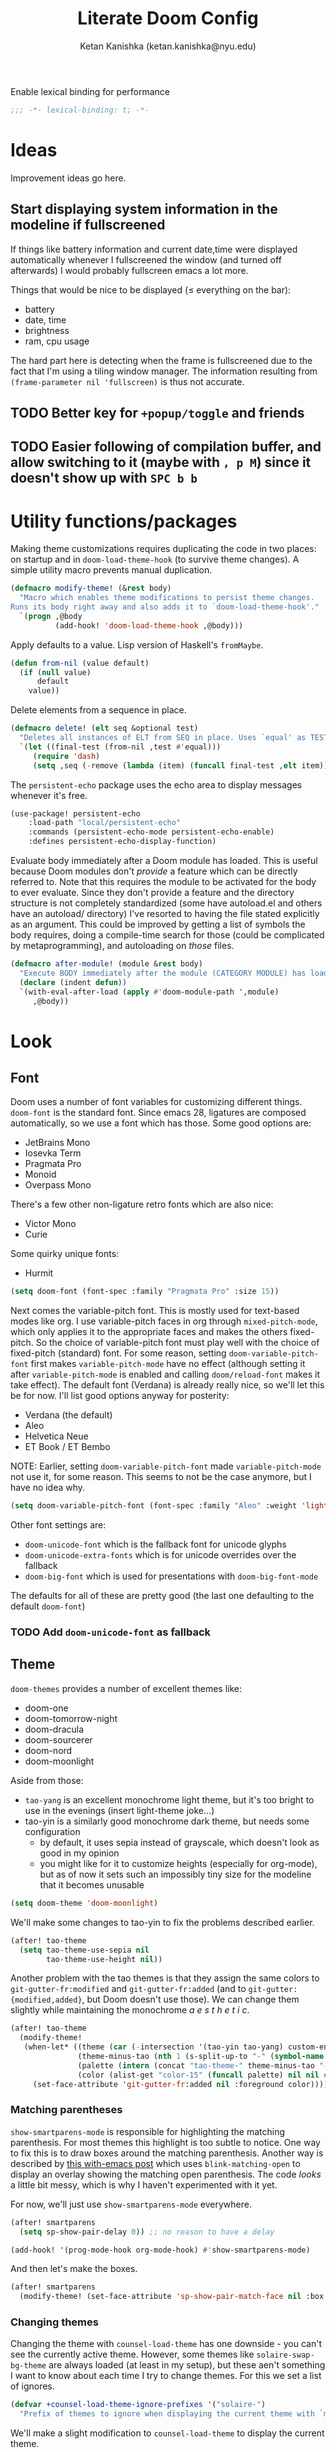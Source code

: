 #+TITLE: Literate Doom Config
#+AUTHOR: Ketan Kanishka (ketan.kanishka@nyu.edu)
#+PROPERTY: header-args :results none

Enable lexical binding for performance
#+BEGIN_SRC emacs-lisp
;;; -*- lexical-binding: t; -*-
#+END_SRC

* Ideas
Improvement ideas go here.

** Start displaying system information in the modeline if fullscreened
If things like battery information and current date,time were displayed automatically whenever I fullscreened the window (and turned off afterwards) I would probably fullscreen emacs a lot more.

Things that would be nice to be displayed ($\leq$ everything on the bar):
- battery
- date, time
- brightness
- ram, cpu usage

The hard part here is detecting when the frame is fullscreened due to the fact that I'm using a tiling window manager. The information resulting from =(frame-parameter nil 'fullscreen)= is thus not accurate.
** TODO Better key for =+popup/toggle= and friends
** TODO Easier following of compilation buffer, and allow switching to it (maybe with ~, p M~) since it doesn't show up with ~SPC b b~

* Utility functions/packages
Making theme customizations requires duplicating the code in two places: on startup and in =doom-load-theme-hook= (to survive theme changes). A simple utility macro prevents manual duplication.
#+begin_src emacs-lisp
(defmacro modify-theme! (&rest body)
  "Macro which enables theme modifications to persist theme changes.
Runs its body right away and also adds it to `doom-load-theme-hook'."
  `(progn ,@body
          (add-hook! 'doom-load-theme-hook ,@body)))
#+end_src

Apply defaults to a value. Lisp version of Haskell's =fromMaybe=.
#+begin_src emacs-lisp
(defun from-nil (value default)
  (if (null value)
      default
    value))
#+end_src

Delete elements from a sequence in place.
#+begin_src emacs-lisp
(defmacro delete! (elt seq &optional test)
  "Deletes all instances of ELT from SEQ in place. Uses `equal' as TEST by default."
  `(let ((final-test (from-nil ,test #'equal)))
     (require 'dash)
     (setq ,seq (-remove (lambda (item) (funcall final-test ,elt item)) ,seq))))
#+end_src

The =persistent-echo= package uses the echo area to display messages whenever it's free.
#+begin_src emacs-lisp
(use-package! persistent-echo
    :load-path "local/persistent-echo"
    :commands (persistent-echo-mode persistent-echo-enable)
    :defines persistent-echo-display-function)
#+end_src

Evaluate body immediately after a Doom module has loaded. This is useful because Doom modules don't /provide/ a feature which can be directly referred to. Note that this requires the module to be activated for the body to ever evaluate.
Since they don't provide a feature and the directory structure is not completely standardized (some have autoload.el and others have an autoload/ directory) I've resorted to having the file stated explicitly as an argument. This could be improved by getting a list of symbols the body requires, doing a compile-time search for those (could be complicated by metaprogramming), and autoloading on /those/ files.
#+begin_src emacs-lisp
(defmacro after-module! (module &rest body)
  "Execute BODY immediately after the module (CATEGORY MODULE) has loaded."
  (declare (indent defun))
  `(with-eval-after-load (apply #'doom-module-path ',module)
     ,@body))
#+end_src

* Look
** Font
Doom uses a number of font variables for customizing different things.
=doom-font= is the standard font. Since emacs 28, ligatures are composed automatically, so we use a font which has those. Some good options are:
- JetBrains Mono
- Iosevka Term
- Pragmata Pro
- Monoid
- Overpass Mono

There's a few other non-ligature retro fonts which are also nice:
- Victor Mono
- Curie

Some quirky unique fonts:
- Hurmit

#+BEGIN_SRC emacs-lisp
(setq doom-font (font-spec :family "Pragmata Pro" :size 15))
#+END_SRC


Next comes the variable-pitch font. This is mostly used for text-based modes like org.
I use variable-pitch faces in org through =mixed-pitch-mode=, which only applies it to the appropriate faces and makes the others fixed-pitch. So the choice of variable-pitch font must play well with the choice of fixed-pitch (standard) font.
For some reason, setting =doom-variable-pitch-font= first makes =variable-pitch-mode= have no effect (although setting it after =variable-pitch-mode= is enabled and calling =doom/reload-font= makes it take effect). The default font (Verdana) is already really nice, so we'll let this be for now.
I'll list good options anyway for posterity:
- Verdana (the default)
- Aleo
- Helvetica Neue
- ET Book / ET Bembo

NOTE: Earlier, setting =doom-variable-pitch-font= made =variable-pitch-mode= not use it, for some reason. This seems to not be the case anymore, but I have no idea why.

#+begin_src emacs-lisp
(setq doom-variable-pitch-font (font-spec :family "Aleo" :weight 'light))
#+end_src

Other font settings are:
- =doom-unicode-font= which is the fallback font for unicode glyphs
- =doom-unicode-extra-fonts= which is for unicode overrides over the fallback
- =doom-big-font= which is used for presentations with =doom-big-font-mode=
The defaults for all of these are pretty good (the last one defaulting to the default =doom-font=)


*** TODO Add =doom-unicode-font= as fallback

** Theme
=doom-themes= provides a number of excellent themes like:
- doom-one
- doom-tomorrow-night
- doom-dracula
- doom-sourcerer
- doom-nord
- doom-moonlight

Aside from those:
- =tao-yang= is an excellent monochrome light theme, but it's too bright to use in the evenings (insert light-theme joke...)
- tao-yin is a similarly good monochrome dark theme, but needs some configuration
  - by default, it uses sepia instead of grayscale, which doesn't look as good in my opinion
  - you might like for it to customize heights (especially for org-mode), but as of now it sets such an impossibly tiny size for the modeline that it becomes unusable

#+BEGIN_SRC emacs-lisp
(setq doom-theme 'doom-moonlight)
#+END_SRC

We'll make some changes to tao-yin to fix the problems described earlier.
#+begin_src emacs-lisp
(after! tao-theme
  (setq tao-theme-use-sepia nil
        tao-theme-use-height nil))
#+end_src

Another problem with the tao themes is that they assign the same colors to =git-gutter-fr:modified= and =git-gutter-fr:added= (and to =git-gutter:{modified,added}=, but Doom doesn't use those).
We can change them slightly while maintaining the monochrome /a e s t h e t i c/.
#+begin_src emacs-lisp
(after! tao-theme
  (modify-theme!
   (when-let* ((theme (car (-intersection '(tao-yin tao-yang) custom-enabled-themes)))
               (theme-minus-tao (nth 1 (s-split-up-to "-" (symbol-name theme) 1)))
               (palette (intern (concat "tao-theme-" theme-minus-tao "-palette")))
               (color (alist-get "color-15" (funcall palette) nil nil #'string-equal)))
     (set-face-attribute 'git-gutter-fr:added nil :foreground color))))
#+end_src

*** Matching parentheses
=show-smartparens-mode= is responsible for highlighting the matching parenthesis. For most themes this highlight is too subtle to notice. One way to fix this is to draw boxes around the matching parenthesis.
Another way is described by [[https://with-emacs.com/posts/ui-hacks/show-matching-lines-when-parentheses-go-off-screen/][this with-emacs post]] which uses =blink-matching-open= to display an overlay showing the matching open parenthesis. The code /looks/ a little bit messy, which is why I haven't experimented with it yet.

For now, we'll just use =show-smartparens-mode= everywhere.
#+begin_src emacs-lisp
(after! smartparens
  (setq sp-show-pair-delay 0)) ;; no reason to have a delay

(add-hook! '(prog-mode-hook org-mode-hook) #'show-smartparens-mode)
#+end_src

And then let's make the boxes.
#+begin_src emacs-lisp
(after! smartparens
  (modify-theme! (set-face-attribute 'sp-show-pair-match-face nil :box t)))
#+end_src

*** Changing themes
Changing the theme with =counsel-load-theme= has one downside - you can't see the currently active theme.
However, some themes like =solaire-swap-bg-theme= are always loaded (at least in my setup), but these aen't something I want to know about each time I try to change themes. For this we set a list of ignores.
#+begin_src emacs-lisp
(defvar +counsel-load-theme-ignore-prefixes '("solaire-")
  "Prefix of themes to ignore when displaying the current theme with `my/counsel-load-theme-showing-current'.")
#+end_src

We'll make a slight modification to =counsel-load-theme= to display the current theme.
#+begin_src emacs-lisp
(defun +counsel-load-theme ()
  "Minor modification of `counsel-load-theme' to show current theme.
Forward to `load-theme' while showing the currently loaded themes.
Usable with `ivy-resume', `ivy-next-line-and-call' and `ivy-previous-line-and-call'."
  (interactive)
  (let* ((enabled-themes (mapcar #'symbol-name custom-enabled-themes))
         (should-ignore (lambda (theme)
                          (-any-p (lambda (prefix) (s-prefix-p prefix theme)) +counsel-load-theme-ignore-prefixes)))
         (enabled-themes-without-ignores (-remove should-ignore enabled-themes))
         (enabled-theme-string (if enabled-themes-without-ignores
                                   (s-join ", " enabled-themes-without-ignores)
                                 "nil")))
    (ivy-read (format "Load custom theme [current: %s]: " enabled-theme-string)
              (mapcar 'symbol-name
                      (custom-available-themes))
              :action #'counsel-load-theme-action
              :caller 'counsel-load-theme)))
#+end_src

We can change the binding of =counsel-load-theme= to point to our function instead.
NOTE: I wanted to use the =[remap counsel-load-theme]= syntax here to make the keybinding independent of whatever =counsel-load-theme= is actually bound to, but that doesn't work since =counsel-load-theme= is bound by remapping =load-theme=, and [[https://www.gnu.org/software/emacs/manual/html_node/elisp/Remapping-Commands.html][remapped bindings don't propagate through multiple levels]].
NOTE: =:desc= keys seem to only take effect with /prefixes/ (and not /maps/) with =map!=. (=:leader= is an alias for a =:prefix= property.)
#+begin_src emacs-lisp
(map! :leader
      :desc "change theme" "h t" #'+counsel-load-theme)
#+end_src

** Pretty symbols
The prettified symbols for quotes are pretty lackluster. We'll use slightly bigger unicode characters to make them stand out.
#+begin_src emacs-lisp
(when (featurep! :ui pretty-code)
  (plist-put! +pretty-code-symbols :quote "" :quote_end ""))
#+end_src

All modes deserve ligatures!
#+begin_src emacs-lisp
(when (featurep! :ui pretty-code)
  (setq +prog-ligatures-modes t))
#+end_src

** Banner
The startup banner image is customizable, and the default text-based banner could stand to look a little bit better.
[[https://github.com/search?q=setq+%2Bdoom-dashboard-banner-file&type=Code][Searching github for banners]] yielded 4 pages of results - most of them slight variations on the same image. I collected some of the more interesting ones in [[file:banners/][banners/]].
#+begin_src emacs-lisp
(setq +doom-dashboard-banner-dir (expand-file-name "banners" doom-private-dir)
      +doom-dashboard-banner-file "ue.png")
#+end_src

** Startup color
When Doom Emacs starts, there's a blinding flash of white light. Even though it's for a really short time (Doom loads super quick ) it's harsh enough to hurt my eyes, especially at night. We can change the default frame parameters to make the background color dark.
This can be done in two ways:
1. modifying the =default-frame-alist= variable (or related ones)
2. modifying X files (like .Xdefaults)

The first one doesn't quite work if we do it in our main config file (config.el or config.org) since this is loaded /after/ Doom starts, and by then we've already been blinded. I would still like to use elisp for this, even at the cost of a dirty hack, since then we can programmatically make changes (such as setting the startup background color to the one set by =doom-theme=).

The other way is to simply add the following line to .Xdefaults:
#+BEGIN_SRC conf :tangle no
emacs.background: #000000
#+END_SRC

I might end up setting an(other) advice around =counsel-load-theme= which changes this line to use the default background color.

* Workspaces
Since the workspace list disappears so quickly, I often forget about the presence of other workspaces. This detracts from the usefulness of =persp-mode= (or =:ui workspaces=), and I end up destroying the separation of projects.
For now I've resorted to just spamming it in the echo area whenever possible (using the =persistent-echo= package).
*************** TODO Find a less hacky way to keep workspaces displayed
*************** END

We hook the echoing onto the loading of the workspace module. This has the dual benefit of
1. reducing startup time
 2. not polluting the echo area till the workspace module is first used

#+begin_src emacs-lisp
(after-module! (:ui workspaces "autoload/workspaces.el")
  (persistent-echo-enable #'+workspace--tabline))
#+end_src

* Evil
** Leader keys
Like Spacemacs, Doom maps =localleader= to ~SPC m~, but unlike Spacemacs, does not allow accessing it through ~,~
We set its insert-mode counterpart to ~C-,~ , which doesn't do anything important by default.
#+begin_src emacs-lisp
(setq doom-localleader-key ","
      doom-localleader-alt-key "C-,")
#+end_src

Doom sets =leader= to ~SPC~ (which I want) and =leader-alt= (for insert & emacs mode) to ~M-SPC~ (which I don't). ~C-SPC~ works though, and it follows a similar pattern to the localleader bindings.
#+begin_src emacs-lisp
(setq doom-leader-key "SPC"
      doom-leader-alt-key "C-SPC")
#+end_src

** Window commands
By default, windows split to the left and top, which is quite unintuitive (maybe due to English readers' left-to-right bias?)
#+begin_src emacs-lisp
(after! evil
  (setq evil-split-window-below t
        evil-vsplit-window-right t))
#+end_src

I almost always /know/ which evil state I'm in, otherwise a quick ~C-[~ (~ESC~) sets that right. So I don't really care for all the indicators scattered around the UI. The most basic (c.f. ugly) of these is the one in the echo area, so let's at least turn that off.
#+begin_src emacs-lisp
(after! evil
  (setq evil-echo-state nil))
#+end_src

=vim-vinegar= allows a lot of dexterity in quickly jumping around the filesystem, with just a few settings. We'll replicate some of that here.
The most important part is switching to the current directory with a single key press: ~-~
#+begin_src emacs-lisp
(after! dired
  (map! :n "-" #'dired-jump))
#+end_src

The details in =dired= create a lot of visual clutter and it's rarely needed, so we'll turn it off at the start. If required, it's easily accessible through ~(~.
#+begin_src emacs-lisp
(after! dired
  (add-hook 'dired-mode-hook #'dired-hide-details-mode))
#+end_src

** Unimpaired-style keys
I'm quite used to turning search highlights on and off with ~[ h~ and ~] h~. In Doom these move between headings in org-mode, but the same action can also be done with ~C-j~ and ~C-k~, so we can safely remap them.
#+begin_src emacs-lisp
(after! evil
  (defun my/evil-search-hl-on ()
    "Turn on persistent evil search highlights and re-highlight the previous search."
    (interactive)
    (setq evil-ex-search-highlight-all t)
    (save-excursion (evil-ex-search-next)))

  (defun my/evil-search-hl-off ()
    "Turn off persisten evil search highlights and disable any current highlights."
    (interactive)
    (setq evil-ex-search-highlight-all t)
    (evil-ex-nohighlight))

  (map! :n "[ h" #'my/evil-search-hl-off
        :n "] h" #'my/evil-search-hl-on))
#+end_src

Doom sets ~[ e~ and ~] e~ to move between errors. I'm used to using them to /exchange/ lines, so I'll change them. We'll bind keys for errors later.
#+begin_src emacs-lisp
(use-package! move-text
  :after-call (move-text-line-up move-text-line-down)
  :init
  (map! :n "[ e" #'move-text-line-up
        :n "] e" #'move-text-line-down))
#+end_src

* Org-mode
org-mode forms the base of this config, so some quick improvements are sorely needed.

** Blocks
First, some templates are needed to quickly add source blocks.
#+BEGIN_SRC emacs-lisp
(after! org
  (pushnew! org-structure-template-alist
            '("el" . "src emacs-lisp")
            '("hs" . "src haskell")
            '("py" . "src python")
            '("sh" . "src shell")))
#+END_SRC

** Libraries
=org-tempo= needs to be loaded for template expansions like =<el= to work. Inline tasks are also incredibly useful. =org-inlinetask= needs to be loaded for this.
Since these take a decent amount of time to load and are not /immediately/ required, we can defer their loading. We /don't/ need to guard this with an =after! org= block since they're only loaded when emacs is idle.
#+begin_src emacs-lisp
(doom-load-packages-incrementally '(org-tempo org-inlinetask))
#+end_src

** Look
Since org is a text-based mode, it is only natural to use variable-pitch fonts with it. However, source blocks and the like should use fixed-pitch fonts. =mixed-pitch-mode= solves this problem.
We might as well enable this is in all text-based modes. The =mixed-pitch= package resides in the =:ui/zen= module, so that must be enabled for this to work.
#+begin_src emacs-lisp
(when (featurep! :ui zen)
  (add-hook! 'text-mode-hook #'mixed-pitch-mode))
#+end_src

Line numbers also do not make a lot of sense for text-based modes. Doom adds a hook to enable them in text-mode, so we remove that to reduce computation.
#+begin_src emacs-lisp
(remove-hook! 'text-mode-hook #'display-line-numbers-mode)
(add-hook! 'text-mode-hook :append (setq-local display-line-numbers nil))
#+end_src

Emphasis markers clutter up the text, so we turn it off.
#+begin_src emacs-lisp
(after! org
  (setq org-hide-emphasis-markers t))
#+end_src

The default ellipsis looks pretty bad, so add a cool unicode one!
Good options here are:
- ⬎
- 
#+begin_src emacs-lisp
(after! org
  (setq org-ellipsis "  "))
#+end_src

Make the ellipsis the same color as the headline.
#+begin_src emacs-lisp
(after! org
  (modify-theme! (set-face-attribute 'org-ellipsis nil :foreground 'unspecified)))
#+end_src

I like adding empty lines between headlines to keep things neatly organized, but org folds those up along with the block. This prevent this from happening.
#+begin_src emacs-lisp
(after! org
  (setq org-cycle-separator-lines -1))
#+end_src

By default the title uses the normal font and height, just in bold. We can make the font a little prettier and hide a few keywords.
#+begin_src emacs-lisp
(setq +org-title-font "FARRAY")
(setq +org-title-height 3.0)

(after! org
  (pushnew! org-hidden-keywords 'title 'author)
  (modify-theme! (set-face-attribute 'org-document-title nil :family +org-title-font :height +org-title-height)))
#+end_src

When I was using the default variable-pitch font, I spruced up headings by changing the font. Now that I'm using a better font for everything this doesn't seem as neccessary, but I'll leave this code here in case I want to change the heading font again.
#+begin_src emacs-lisp
(defvar +org-heading-font nil
  "Font family to use for org headings.")
(defvar +org-heading-height 1.2
  "Height multiplier to use for org headings")

(after! org
  (modify-theme!
   (when (or +org-heading-font +org-heading-height)
     (dolist (lvl (number-sequence 1 8))
       (let ((face (intern (concat "org-level-" (number-to-string lvl)))))
         (when +org-heading-font (set-face-attribute face nil :family +org-heading-font))
         (when +org-heading-height (set-face-attribute face nil :height +org-heading-height)))))))
#+end_src

The first few default bullets are okay, but the later ones look a bit ugly. The progression of bullets is also not very uniform.
#+begin_src emacs-lisp
(after! org-superstar
  (setq org-superstar-headline-bullets-list '("☰" "☱" "☲" "☳" "☴" "☵" "☶" "☷")))
#+end_src

We can also display bullets as checkmarks for todo headings.
#+begin_src emacs-lisp
(after! org-superstar
  (setq org-superstar-special-todo-items t))
#+end_src

** LaTeX
=org-fragtog= allows automatically toggling fragments whenever the cursor is on them.
#+begin_src emacs-lisp
(use-package! org-fragtog
  :hook (org-mode . org-fragtog-mode))
#+end_src

** Checkers
Text-based modes /should/ have both spelling and grammar checks. For technical writing however, I find I spend my time teaching the spell checker more than anything else. A better dictionary than =aspell= is obviously required.
*************** TODO Find a better dictionary for technical writing
*************** END
In the meantime, we'll turn off spell-checking by default.
#+begin_src emacs-lisp
(after! org
  (remove-hook! 'org-mode-hook #'flyspell-mode))
#+end_src

*** TODO add bindings for toggling writegood and langtool

** Notes
Using packages like =org-roam=, =org-noter=, =org-ref=; it's possible to build a good workflow for quickly searching, taking notes, and connecting papers.
[[https://www.reddit.com/r/emacs/comments/gz4lk8/org_brain_and_org_roam/ftf00ky][This comment by u/Cantos]] describes a really nice implementation of this - [[https://github.com/sunnyhasija/DOOMEmacs][dotfiles]]

First of all, set the directory for the notes. I use Dropbox to back them up and possibly access them on mobile.
I know that =org-directory= needs to be set before org loads, and the same is probably also true for =org-roam-directory=; so *don't* put this in an =after!= block.
#+begin_src emacs-lisp
(setq org-directory "~/Dropbox/org")
(setq org-roam-directory (expand-file-name "roam" org-directory))
#+end_src

=org-roam= allows customizing where the titles of a particular file are extracted from. It can optionally use the /first/ heading for this, which seems a bit untuitive to me, so we'll remove that as a source.
#+begin_src emacs-lisp
(after! org-roam
  (setq org-roam-title-sources '(title alias)))
#+end_src

The backlinks buffer is set to the right be default, which takes up a lot of the screen width. Roam research puts it at the bottom, so let's try that out for size. We'll also make this a bit smaller than normal to save more space for the main buffer.
#+begin_src emacs-lisp
(after! org-roam
  (setq org-roam-buffer-position 'bottom)
  (setq org-roam-buffer-height 0.20))
#+end_src

*** Capture templates
The default capture template puts the date in the file name, which just clutters it up. We can fix this by changing the template. We also add prompts for aliases and tags for the file while we're at it.
#+begin_src emacs-lisp
(after! org-roam
  (setq org-roam-capture-templates
        '(("d" "default" plain (function org-roam-capture--get-point)
"#+roam_alias: %^{Aliases}
#+roam_tags:  %^{Tags}

%?"
           :file-name "${slug}"
           :head "#+title: ${title}\n"
           :unnarrowed t))))
#+end_src

*** More interactive graphs
=org-roam-server= provides a /huge/ amount of interactivity for navigating notes - hover preview, tag filtering, clustered nodes which expand on clicking, and more!
#+begin_src emacs-lisp
(use-package! org-roam-server
  :commands org-roam-server-mode)
#+end_src

By default it uses port 8080 for the server. Since it's pretty common to use that port in development and we should be never have to remember it, we'll set it to something more esoteric.
#+begin_src emacs-lisp
(after! org-roam-server
  (setq org-roam-server-port 65529))
#+end_src

=org-roam-server= does not provide any way to automatically browse to the served address, and neither does it start automatically. We'll make both of those things happen. Note that =org-roam-server-mode-hook= is called both when the mode is enabled /and/ when it's disabled, so we have to explicitly check before we browse to its url.
*************** TODO Open this url with a dedicated browser instead of opening it in a new tab
With multiple browsers open it's hard to tell where it'll open. Even if there's just a single one open, it's often dedicated to a particular thing (videos, documentation...) - in which case I don't want org-roam-server to overtake it. This can be solved by dedicating a new browser for it.
Ideally this browser would be lightweight af since it just needs to run some javascript.
*************** END

#+begin_src emacs-lisp
(after! org-roam-server
  (defun my/org-roam-server-browse-to ()
    (interactive)
    (browse-url-xdg-open (format "http://%s:%d" org-roam-server-host org-roam-server-port)))

  (add-hook! 'org-roam-server-mode-hook
    (when org-roam-server-mode (my/org-roam-server-browse-to))))
#+end_src

We'll also replace our keybindings to point to org-roam-server instead of org-roam's default graph command.
#+begin_src emacs-lisp
(map! :leader "n r g" #'org-roam-server-mode)
#+end_src

*** Setting up org-protocol
org-protocol needs to be set up for =org-roam= to capture requests from anywhere in the system (including the org-roam graph).

The following library also needs to be loaded for this to work. This is only sensible for =emacsclient=.
#+begin_src emacs-lisp
(after! server
  (when server-process
    (require 'org-roam-protocol)))
#+end_src

This is accomplished by the following script. Note that the executable needs to be =emacsclient= and not =emacs= since the =org-roam-protocol= library needs to be loaded before this is called.
#+begin_src sh :tangle no
echo "[Desktop Entry]
Name=Org-Protocol
Exec=emacsclient -c %u
Icon=emacs
Type=Application
Terminal=false
MimeType=x-scheme-handler/org-protocol" > ~/.local/share/applications/org-protocol.desktop

xdg-mime default org-protocol.desktop x-scheme-handler/org-protocol
#+end_src

* Spacemacsy keybindings
Make some keybindings a bit more like Spacemacs.
~SPC :~ (=M-x=) in particular is really hard to hit for such a commonly-used command.
#+begin_src emacs-lisp
(map! :leader
      :n "SPC" #'counsel-M-x
      :n ";"   #'pp-eval-expression)
#+end_src

* Checkers & Errors
Vim moves between errors through the "location list", so vim-unimpaired uses ~[ l~ and ~] l~ to move between errors. Since we're using ~[ e~ and ~] e~ to exchange lines, we'll use the same keys for error navigation.
#+begin_src emacs-lisp
(map! :n "[ l" #'previous-error
      :n "] l" #'next-error)
#+end_src

Moving between errors is achieved through ={next,previous}-error=. These sometimes fail where =flycheck-{next,previous}-error= succeeds. I'm not sure why, and I don't want to use the flycheck functions all the time since Doom also uses other sources of errors.
*************** TODO Find the problem and fix it
*************** END


* Quit without confirmation
I almost always end up confirming, so this gets tedious quickly. In any case Doom's quick startup time means I can be back to my session in 2 seconds after quitting. Similarly, I don't really care what processes are running. There's always a few REPLs and shells lying around. After these changes, the only time quitting requires confirmation is when modified buffers exist.
#+begin_src emacs-lisp
(setq confirm-kill-emacs nil
      confirm-kill-processes nil)
#+end_src

* Version control
If I'm trying to commit unstaged changes, I'm usually aware of what I'm doing, but =magit= asks for confirmation each time. Might as well turn this off.
#+begin_src emacs-lisp
(after! magit
  (setq magit-commit-ask-to-stage 'stage))
#+end_src

"Status" sections like "Recent commits" are sometimes collapsed on calling =magit-status=.  It's nice to not have to do that. Stashes are hidden by default, let's keep it that way.
#+begin_src emacs-lisp
(after! magit
  (setq magit-section-initial-visibility-alist '((status . show)
                                                 (stash . hide))))
#+end_src

The =magit-delta= package provides nice syntax-highlighted diffs through the [[https://github.com/dandavison/delta][delta]] pager. =delta= is obviously a requirement here.
#+begin_src emacs-lisp
(use-package! magit-delta
  :after magit
  :config
  ;; from what I can gather, this only needs to be called once
  (magit-delta-mode))
#+end_src

The in-buffer stage and revert commands ask for confirmation, which severely reduces their usability. We can turn this off.
#+begin_src emacs-lisp
(after! git-gutter
  (setq git-gutter:ask-p nil))
#+end_src

** TODO Allow staging and reverting of partial/multiple chunks in-buffer through visual selections
This works in Spacemacs and magit diffs, but not in the buffer of the file itself. It's quite useful, so try to make it work.

** TODO Increase fringe-width in magit buffers to be able to show section collapse indicators

* Language-specific settings
** Shell
Shell programs typically only need to look for documentation through man pages. Anything more complicated than that is probably not going to be searchable through a keyword alone. We set the documentation lookup handler accordingly. Either =man= or =woman= would work here, but since they are interactive commands, when called as lookup handlers they ask the user for input instead of just using the one passed to them. To get around this we wrap them in a lambda.
#+begin_src emacs-lisp
(after! sh-script
  (defun my/woman-non-interactive ;; sexist
      (topic) (woman topic))

  (set-lookup-handlers! 'sh-mode
    :documentation '(my/woman-non-interactive)))
#+end_src

* PDF
=pdf-sync-minor-mode= sometimes hangs on mouse events. I'm usually dealing with PDFs more than TeX files, so we might as well remove it.
#+begin_src emacs-lisp
(after! pdf-tools
  (delete! 'pdf-history-minor-mode pdf-tools-enabled-modes))
#+end_src

I rarely view wide PDFs, so horizontal scrolling is not very useful. Instead, using ~h~ & ~l~ can be used for moving between pages is much more "ergonomic".
#+begin_src emacs-lisp
(after! pdf-tools
  (map! :map pdf-view-mode-map
        :n "h" #'pdf-view-previous-page-command
        :n "l" #'pdf-view-next-page-command))
#+end_src

** Easy highlighting
By default, the workflow for highlighting in a pdf is pretty cumbersome. I wrote a simple package [[file:local/pdf-easy-annot/][pdf-easy-annot]] to highlight text automatically when selected. Note that since this is a local package, it [[https://github.com/hlissner/doom-emacs/issues/1213][shouldn't be put in packages.el]].
#+begin_src emacs-lisp
(use-package! pdf-easy-annot
  :load-path "local/pdf-easy-annot"
  :after pdf-tools
  :config
  (after! pdf-tools
    (map! :map pdf-view-mode-map
          :n "t" #'pdf-easy-annot-hl-minor-mode)))
#+end_src

** TODO mark highlight annotations which have contents for easily figuring out which ones have contents

** TODO display contents through =posframe=

** TODO Recenter pdf on window size changes

** TODO Better keys for "goto page"

** Save pdf on annot change
Auto-save PDFs on any annotation changes. This handles adding, deleting, and editing annotations. I find myelf constantly typing ~:wq~ without this. This should come at the end of this list so that so that if any functions modify the annotation then it's saved later.
#+begin_src emacs-lisp
(after! pdf-tools
  (add-to-list 'pdf-annot-modified-functions (cmd! (save-buffer)) t))
#+end_src

* Filesystem
It's irritating to have to copy and paste a filename from a file just to open it. =find-file-at-point= accomplishes this. Note that this is different from =org-open-at-point=, since I want to follow filenames in strings as well.
#+begin_src emacs-lisp
(map! :map doom-leader-file-map
      "." #'find-file-at-point)
#+end_src

